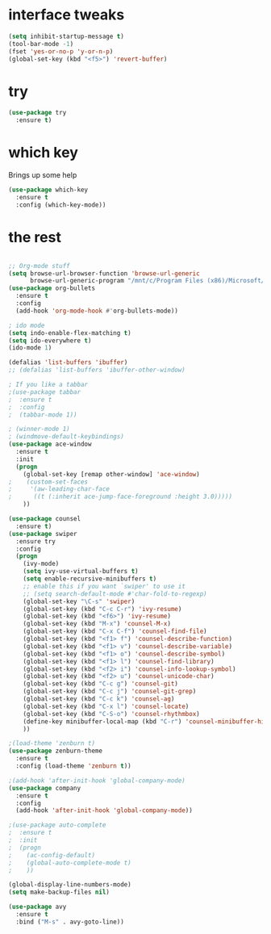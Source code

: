 #+STARTUP: overview

* interface tweaks
#+BEGIN_SRC emacs-lisp
(setq inhibit-startup-message t)
(tool-bar-mode -1)
(fset 'yes-or-no-p 'y-or-n-p)
(global-set-key (kbd "<f5>") 'revert-buffer)
#+END_SRC

* try
#+BEGIN_SRC emacs-lisp
(use-package try
  :ensure t)
#+END_SRC

* which key
  Brings up some help
  #+BEGIN_SRC emacs-lisp
  (use-package which-key
    :ensure t
    :config (which-key-mode))
  #+END_SRC

* the rest
#+BEGIN_SRC emacs-lisp

;; Org-mode stuff
(setq browse-url-browser-function 'browse-url-generic
      browse-url-generic-program "/mnt/c/Program Files (x86)/Microsoft/Edge/Application/msedge.exe")
(use-package org-bullets
  :ensure t
  :config
  (add-hook 'org-mode-hook #'org-bullets-mode))

; ido mode
(setq indo-enable-flex-matching t)
(setq ido-everywhere t)
(ido-mode 1)

(defalias 'list-buffers 'ibuffer)
;; (defalias 'list-buffers 'ibuffer-other-window)

; If you like a tabbar
;(use-package tabbar
;  :ensure t
;  :config
;  (tabbar-mode 1))

; (winner-mode 1)
; (windmove-default-keybindings)
(use-package ace-window
  :ensure t
  :init
  (progn
    (global-set-key [remap other-window] 'ace-window)
;    (custom-set-faces
;     '(aw-leading-char-face
;      ((t (:inherit ace-jump-face-foreground :height 3.0)))))
    ))

(use-package counsel
  :ensure t)
(use-package swiper
  :ensure try
  :config
  (progn
    (ivy-mode)
    (setq ivy-use-virtual-buffers t)
    (setq enable-recursive-minibuffers t)
    ;; enable this if you want `swiper' to use it
    ;; (setq search-default-mode #'char-fold-to-regexp)
    (global-set-key "\C-s" 'swiper)
    (global-set-key (kbd "C-c C-r") 'ivy-resume)
    (global-set-key (kbd "<f6>") 'ivy-resume)
    (global-set-key (kbd "M-x") 'counsel-M-x)
    (global-set-key (kbd "C-x C-f") 'counsel-find-file)
    (global-set-key (kbd "<f1> f") 'counsel-describe-function)
    (global-set-key (kbd "<f1> v") 'counsel-describe-variable)
    (global-set-key (kbd "<f1> o") 'counsel-describe-symbol)
    (global-set-key (kbd "<f1> l") 'counsel-find-library)
    (global-set-key (kbd "<f2> i") 'counsel-info-lookup-symbol)
    (global-set-key (kbd "<f2> u") 'counsel-unicode-char)
    (global-set-key (kbd "C-c g") 'counsel-git)
    (global-set-key (kbd "C-c j") 'counsel-git-grep)
    (global-set-key (kbd "C-c k") 'counsel-ag)
    (global-set-key (kbd "C-x l") 'counsel-locate)
    (global-set-key (kbd "C-S-o") 'counsel-rhythmbox)
    (define-key minibuffer-local-map (kbd "C-r") 'counsel-minibuffer-history)
    ))

;(load-theme 'zenburn t)
(use-package zenburn-theme
  :ensure t
  :config (load-theme 'zenburn t))

;(add-hook 'after-init-hook 'global-company-mode)
(use-package company
  :ensure t
  :config
  (add-hook 'after-init-hook 'global-company-mode))

;(use-package auto-complete
;  :ensure t
;  :init
;  (progn
;    (ac-config-default)
;    (global-auto-complete-mode t)
;    ))

(global-display-line-numbers-mode)
(setq make-backup-files nil)

(use-package avy
  :ensure t
  :bind ("M-s" . avy-goto-line))

#+END_SRC

